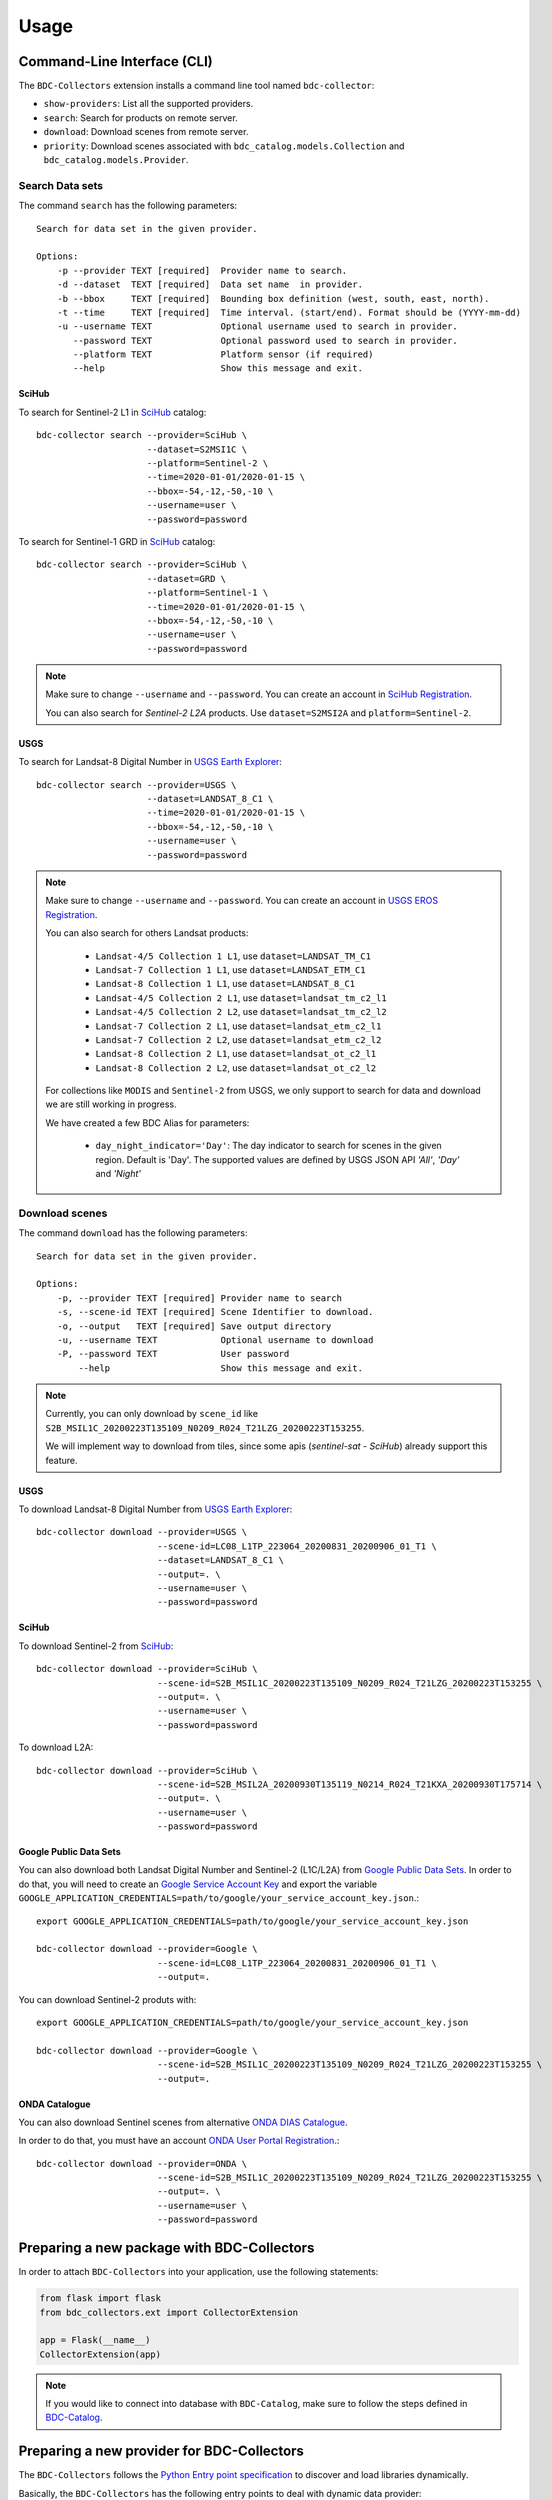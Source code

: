 ..
    This file is part of BDC-Collectors.
    Copyright (C) 2019-2020 INPE.

    BDC-Collectors is free software; you can redistribute it and/or modify it
    under the terms of the MIT License; see LICENSE file for more details.


Usage
=====


Command-Line Interface (CLI)
----------------------------


The ``BDC-Collectors`` extension installs a command line tool named ``bdc-collector``:

- ``show-providers``: List all the supported providers.

- ``search``: Search for products on remote server.

- ``download``: Download scenes from remote server.

- ``priority``: Download scenes associated with ``bdc_catalog.models.Collection`` and ``bdc_catalog.models.Provider``.


Search Data sets
++++++++++++++++

The command ``search`` has the following parameters::

    Search for data set in the given provider.

    Options:
        -p --provider TEXT [required]  Provider name to search.
        -d --dataset  TEXT [required]  Data set name  in provider.
        -b --bbox     TEXT [required]  Bounding box definition (west, south, east, north).
        -t --time     TEXT [required]  Time interval. (start/end). Format should be (YYYY-mm-dd)
        -u --username TEXT             Optional username used to search in provider.
           --password TEXT             Optional password used to search in provider.
           --platform TEXT             Platform sensor (if required)
           --help                      Show this message and exit.

SciHub
~~~~~~

To search for Sentinel-2 L1 in `SciHub <https://scihub.copernicus.eu/dhus/>`_ catalog::

    bdc-collector search --provider=SciHub \
                         --dataset=S2MSI1C \
                         --platform=Sentinel-2 \
                         --time=2020-01-01/2020-01-15 \
                         --bbox=-54,-12,-50,-10 \
                         --username=user \
                         --password=password


To search for Sentinel-1 GRD in `SciHub <https://scihub.copernicus.eu/dhus/>`_ catalog::

    bdc-collector search --provider=SciHub \
                         --dataset=GRD \
                         --platform=Sentinel-1 \
                         --time=2020-01-01/2020-01-15 \
                         --bbox=-54,-12,-50,-10 \
                         --username=user \
                         --password=password

.. note::

    Make sure to change ``--username`` and ``--password``. You can create an account in
    `SciHub Registration <https://scihub.copernicus.eu/dhus/#/self-registration>`_.

    You can also search for `Sentinel-2` `L2A` products. Use ``dataset=S2MSI2A`` and ``platform=Sentinel-2``.


USGS
~~~~

To search for Landsat-8 Digital Number in `USGS Earth Explorer <https://earthexplorer.usgs.gov/>`_::

    bdc-collector search --provider=USGS \
                         --dataset=LANDSAT_8_C1 \
                         --time=2020-01-01/2020-01-15 \
                         --bbox=-54,-12,-50,-10 \
                         --username=user \
                         --password=password


.. note::

    Make sure to change ``--username`` and ``--password``. You can create an account in
    `USGS EROS Registration <https://ers.cr.usgs.gov/register>`_.

    You can also search for others Landsat products:

        - ``Landsat-4/5 Collection 1 L1``, use ``dataset=LANDSAT_TM_C1``
        - ``Landsat-7 Collection 1 L1``, use ``dataset=LANDSAT_ETM_C1``
        - ``Landsat-8 Collection 1 L1``, use ``dataset=LANDSAT_8_C1``
        - ``Landsat-4/5 Collection 2 L1``, use ``dataset=landsat_tm_c2_l1``
        - ``Landsat-4/5 Collection 2 L2``, use ``dataset=landsat_tm_c2_l2``
        - ``Landsat-7 Collection 2 L1``, use ``dataset=landsat_etm_c2_l1``
        - ``Landsat-7 Collection 2 L2``, use ``dataset=landsat_etm_c2_l2``
        - ``Landsat-8 Collection 2 L1``, use ``dataset=landsat_ot_c2_l1``
        - ``Landsat-8 Collection 2 L2``, use ``dataset=landsat_ot_c2_l2``

    For collections like ``MODIS`` and ``Sentinel-2`` from USGS, we only support to search for data and download we are still
    working in progress.

    We have created a few BDC Alias for parameters:

        - ``day_night_indicator='Day'``: The day indicator to search for scenes in the given region. Default is 'Day'. The supported values are defined by USGS JSON API `'All'`, `'Day'` and `'Night'`


Download scenes
+++++++++++++++

The command ``download`` has the following parameters::

    Search for data set in the given provider.

    Options:
        -p, --provider TEXT [required] Provider name to search
        -s, --scene-id TEXT [required] Scene Identifier to download.
        -o, --output   TEXT [required] Save output directory
        -u, --username TEXT            Optional username to download
        -P, --password TEXT            User password
            --help                     Show this message and exit.


.. note::

    Currently, you can only download by ``scene_id`` like ``S2B_MSIL1C_20200223T135109_N0209_R024_T21LZG_20200223T153255``.

    We will implement way to download from tiles, since some apis (`sentinel-sat` - `SciHub`) already support this feature.


USGS
~~~~

To download Landsat-8 Digital Number from `USGS Earth Explorer <https://earthexplorer.usgs.gov/>`_::

    bdc-collector download --provider=USGS \
                           --scene-id=LC08_L1TP_223064_20200831_20200906_01_T1 \
                           --dataset=LANDSAT_8_C1 \
                           --output=. \
                           --username=user \
                           --password=password


SciHub
~~~~~~

To download Sentinel-2 from `SciHub <https://scihub.copernicus.eu/dhus/>`_::

    bdc-collector download --provider=SciHub \
                           --scene-id=S2B_MSIL1C_20200223T135109_N0209_R024_T21LZG_20200223T153255 \
                           --output=. \
                           --username=user \
                           --password=password

To download L2A::

    bdc-collector download --provider=SciHub \
                           --scene-id=S2B_MSIL2A_20200930T135119_N0214_R024_T21KXA_20200930T175714 \
                           --output=. \
                           --username=user \
                           --password=password


Google Public Data Sets
~~~~~~~~~~~~~~~~~~~~~~~

You can also download both Landsat Digital Number and Sentinel-2 (L1C/L2A) from `Google Public Data Sets <https://cloud.google.com/storage/docs/public-datasets>`_.
In order to do that, you will need to create an `Google Service Account Key <https://console.cloud.google.com/projectselector2/iam-admin/serviceaccounts>`_ and export
the variable ``GOOGLE_APPLICATION_CREDENTIALS=path/to/google/your_service_account_key.json``.::


    export GOOGLE_APPLICATION_CREDENTIALS=path/to/google/your_service_account_key.json

    bdc-collector download --provider=Google \
                           --scene-id=LC08_L1TP_223064_20200831_20200906_01_T1 \
                           --output=.


You can download Sentinel-2 produts with::

    export GOOGLE_APPLICATION_CREDENTIALS=path/to/google/your_service_account_key.json

    bdc-collector download --provider=Google \
                           --scene-id=S2B_MSIL1C_20200223T135109_N0209_R024_T21LZG_20200223T153255 \
                           --output=.


ONDA Catalogue
~~~~~~~~~~~~~~

You can also download Sentinel scenes from alternative `ONDA DIAS Catalogue <https://catalogue.onda-dias.eu/catalogue/>`_.

In order to do that, you must have an account `ONDA User Portal Registration <https://onda-dias.eu/userportal/self-registration>`_.::

    bdc-collector download --provider=ONDA \
                           --scene-id=S2B_MSIL1C_20200223T135109_N0209_R024_T21LZG_20200223T153255 \
                           --output=. \
                           --username=user \
                           --password=password


Preparing a new package with BDC-Collectors
-------------------------------------------

In order to attach ``BDC-Collectors`` into your application, use the following statements:

.. code-block:: python

    from flask import flask
    from bdc_collectors.ext import CollectorExtension

    app = Flask(__name__)
    CollectorExtension(app)

.. note::

    If you would like to connect into database with ``BDC-Catalog``, make sure to follow the steps defined in
    `BDC-Catalog <https://bdc-catalog.readthedocs.io/en/latest/>`_.



Preparing a new provider for BDC-Collectors
-------------------------------------------


The ``BDC-Collectors`` follows the `Python Entry point specification <https://packaging.python.org/specifications/entry-points/>`_ to
discover and load libraries dynamically.


Basically, the ``BDC-Collectors`` has the following entry points to deal with dynamic data provider:

- ``bdc_db.providers``: Entry point to configure the default Catalog Providers. Append new values in your application and make sure to initialize `CollectorExtension` to make your own providers available.


.. note::

    You can also set ``bdc_db.scripts`` if you would like to insert a new SQL for data provider.
    Check `BDC-DB <https://bdc-db.readthedocs.io/en/latest/>`_ for further details.


These entry points may be defined in the ``setup.py`` of your package.


The following code is an example of an ``entry_points`` in ``setup.py`` file:


.. code-block:: python

    entry_points={
        'bdc_collectors.providers': [
            'mycatalog = my_app.mycatalog'
        ]
    }
